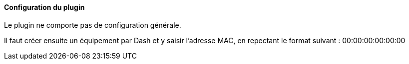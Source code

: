==== Configuration du plugin

Le plugin ne comporte pas de configuration générale.

Il faut créer ensuite un équipement par Dash et y saisir l'adresse MAC, en repectant le format suivant :
00:00:00:00:00:00
